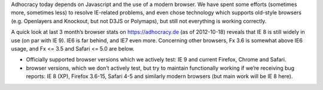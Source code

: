 Adhocracy today depends on Javascript and the use of a modern browser.
We have spent some efforts (sometimes more, sometimes less) to resolve
IE-related problems, and even chose technology which supports old-style
browsers (e.g. Openlayers and Knockout, but not D3JS or Polymaps), but
still not everything is working correctly.

A quick look at last 3 month’s browser stats on https://adhocracy.de (as
of 2012-10-18) reveals that IE 8 is still widely in use (on par with IE
9). IE6 is far behind, and IE7 even more. Concerning other browsers, Fx
3.6 is somewhat above IE6 usage, and Fx <= 3.5 and Safari <= 5.0 are
below.

-  Officially supported browser versions which we actively test: IE 9
   and current Firefox, Chrome and Safari.

-  browser versions, which we don’t actively test, but try to maintain
   functionally working if we’re receiving bug reports: IE 8 (XP),
   Firefox 3.6-15, Safari 4-5 and similarly modern browsers (but main
   work will be IE 8 here).
